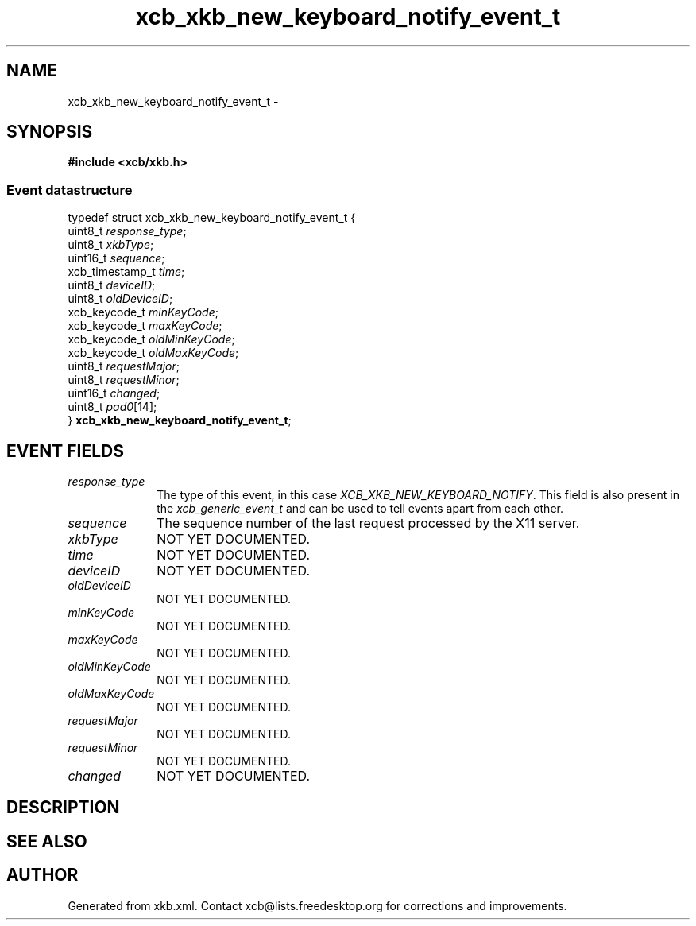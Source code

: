 .TH xcb_xkb_new_keyboard_notify_event_t 3  "libxcb 1.13" "X Version 11" "XCB Events"
.ad l
.SH NAME
xcb_xkb_new_keyboard_notify_event_t \- 
.SH SYNOPSIS
.hy 0
.B #include <xcb/xkb.h>
.PP
.SS Event datastructure
.nf
.sp
typedef struct xcb_xkb_new_keyboard_notify_event_t {
    uint8_t         \fIresponse_type\fP;
    uint8_t         \fIxkbType\fP;
    uint16_t        \fIsequence\fP;
    xcb_timestamp_t \fItime\fP;
    uint8_t         \fIdeviceID\fP;
    uint8_t         \fIoldDeviceID\fP;
    xcb_keycode_t   \fIminKeyCode\fP;
    xcb_keycode_t   \fImaxKeyCode\fP;
    xcb_keycode_t   \fIoldMinKeyCode\fP;
    xcb_keycode_t   \fIoldMaxKeyCode\fP;
    uint8_t         \fIrequestMajor\fP;
    uint8_t         \fIrequestMinor\fP;
    uint16_t        \fIchanged\fP;
    uint8_t         \fIpad0\fP[14];
} \fBxcb_xkb_new_keyboard_notify_event_t\fP;
.fi
.br
.hy 1
.SH EVENT FIELDS
.IP \fIresponse_type\fP 1i
The type of this event, in this case \fIXCB_XKB_NEW_KEYBOARD_NOTIFY\fP. This field is also present in the \fIxcb_generic_event_t\fP and can be used to tell events apart from each other.
.IP \fIsequence\fP 1i
The sequence number of the last request processed by the X11 server.
.IP \fIxkbType\fP 1i
NOT YET DOCUMENTED.
.IP \fItime\fP 1i
NOT YET DOCUMENTED.
.IP \fIdeviceID\fP 1i
NOT YET DOCUMENTED.
.IP \fIoldDeviceID\fP 1i
NOT YET DOCUMENTED.
.IP \fIminKeyCode\fP 1i
NOT YET DOCUMENTED.
.IP \fImaxKeyCode\fP 1i
NOT YET DOCUMENTED.
.IP \fIoldMinKeyCode\fP 1i
NOT YET DOCUMENTED.
.IP \fIoldMaxKeyCode\fP 1i
NOT YET DOCUMENTED.
.IP \fIrequestMajor\fP 1i
NOT YET DOCUMENTED.
.IP \fIrequestMinor\fP 1i
NOT YET DOCUMENTED.
.IP \fIchanged\fP 1i
NOT YET DOCUMENTED.
.SH DESCRIPTION
.SH SEE ALSO
.SH AUTHOR
Generated from xkb.xml. Contact xcb@lists.freedesktop.org for corrections and improvements.
